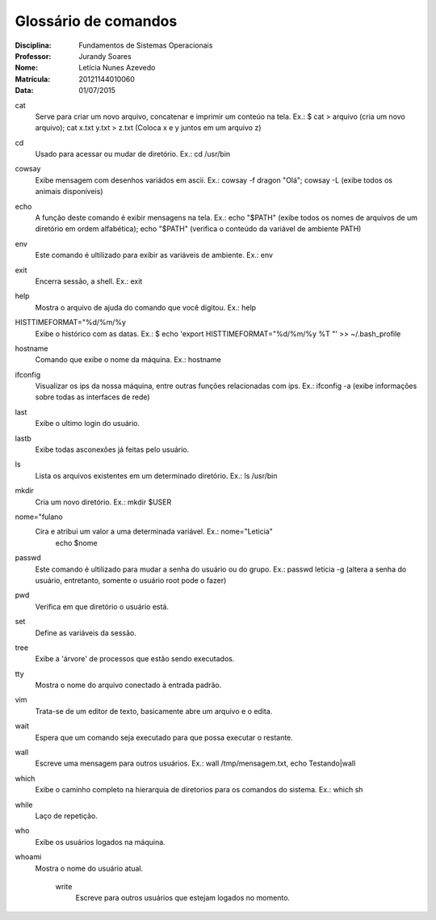 ======================
Glossário de comandos
======================

:Disciplina: Fundamentos de Sistemas Operacionais
:Professor: Jurandy Soares
:Nome: Letícia Nunes Azevedo  
:Matrícula: 20121144010060
:Data: 01/07/2015

cat
  Serve para criar um novo arquivo, concatenar e imprimir um conteúo na tela. Ex.: $ cat > arquivo (cria um novo arquivo); cat x.txt y.txt > z.txt (Coloca x e y juntos em um arquivo z)


cd
  Usado para acessar ou mudar de diretório. Ex.: cd /usr/bin


cowsay
  Exibe mensagem com desenhos variádos em ascii. Ex.: cowsay -f dragon "Olá"; cowsay -L (exibe todos os animais disponíveis)


echo
  A função deste comando é exibir mensagens na tela. Ex.: echo "$PATH" (exibe todos os nomes de arquivos de um diretório em ordem alfabética); echo "$PATH" (verifica o conteúdo da variável de ambiente PATH)



env
  Este comando é ultilizado para exibir as variáveis de ambiente. Ex.: env

exit
  Encerra sessão, a shell. Ex.: exit


help
  Mostra o arquivo de ajuda do comando que você digitou. Ex.: help


HISTTIMEFORMAT="%d/%m/%y
  Exibe o histórico com as datas. Ex.: $ echo 'export HISTTIMEFORMAT="%d/%m/%y %T "' >> ~/.bash_profile


hostname
  Comando que exibe o nome da máquina. Ex.: hostname


ifconfig
  Visualizar os ips da nossa máquina, entre outras funções relacionadas com ips. Ex.: ifconfig -a (exibe informações sobre todas as interfaces de rede)


last
  Exibe o ultimo login do usuário.


lastb
  Exibe todas asconexões já feitas pelo usuário.


ls
  Lista os arquivos existentes em um determinado diretório. Ex.: ls /usr/bin


mkdir
  Cria um novo diretório. Ex.:  mkdir $USER


nome="fulano
  Cira e atribui um valor a uma determinada variável. Ex.: nome="Leticia"
                                                           echo $nome


passwd
  Este comando é ultilizado para mudar a senha do usuário ou do grupo. Ex.: passwd leticia -g (altera a senha do usuário, entretanto, somente o usuário root pode o fazer)


pwd
  Verifica em que diretório o usuário está.


set
  Define as variáveis da sessão.


tree
  Exibe a 'árvore' de processos que estão sendo executados.


tty
  Mostra o nome do arquivo conectado à entrada padrão.


vim
  Trata-se de um editor de texto, basicamente abre um arquivo e o edita.
  

wait
  Espera que um comando seja executado para que possa executar o restante.


wall
  Escreve uma mensagem para outros usuários. Ex.: wall /tmp/mensagem.txt, echo Testando|wall


which
  Exibe o caminho completo na hierarquia de diretorios para os comandos do sistema. Ex.: which sh


while
  Laço de repetição.


who
  Exibe os usuários logados na máquina.


whoami
  Mostra o nome do usuário atual.


    write
      Escreve para outros usuários que estejam logados no momento.
